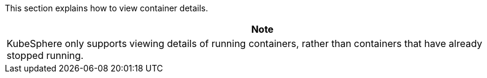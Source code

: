 // :ks_include_id: 25f413cc757b4a79b6dd8d953602f1e9
This section explains how to view container details.

//note
[.admon.note,cols="a"]
|===
|Note

|
KubeSphere only supports viewing details of running containers, rather than containers that have already stopped running.
|===